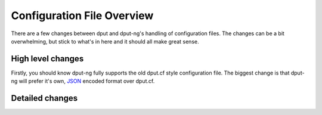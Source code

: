 .. configs:

===========================
Configuration File Overview
===========================

There are a few changes between dput and dput-ng's handling of configuration
files. The changes can be a bit overwhelming, but stick to what's in here
and it should all make great sense.

High level changes
==================

Firstly, you should know dput-ng fully supports the old dput.cf style
configuration file. The biggest change is that dput-ng will prefer it's own,
`JSON <http://en.wikipedia.org/wiki/JSON>`_ encoded format over dput.cf.


.. XXX: more here.

Detailed changes
================

.. XXX: more here
